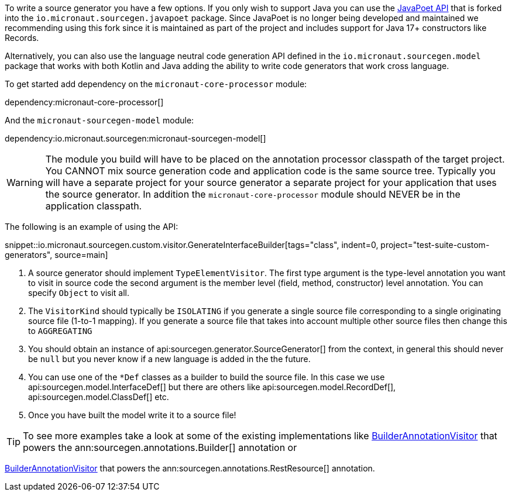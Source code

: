 To write a source generator you have a few options. If you only wish to support Java you can use the https://github.com/square/javapoet[JavaPoet API] that is forked into the `io.micronaut.sourcegen.javapoet` package. Since JavaPoet is no longer being developed and maintained we recommending using this fork since it is maintained as part of the project and includes support for Java 17+ constructors like Records.

Alternatively, you can also use the language neutral code generation API defined in the `io.micronaut.sourcegen.model` package that works with both Kotlin and Java adding the ability to write code generators that work cross language.

To get started add dependency on the `micronaut-core-processor` module:

dependency:micronaut-core-processor[]

And the `micronaut-sourcegen-model` module:

dependency:io.micronaut.sourcegen:micronaut-sourcegen-model[]

WARNING: The module you build will have to be placed on the annotation processor classpath of the target project. You CANNOT mix source generation code and application code is the same source tree. Typically you will have a separate project for your source generator a separate project for your application that uses the source generator. In addition the `micronaut-core-processor` module should NEVER be in the application classpath.

The following is an example of using the API:

snippet::io.micronaut.sourcegen.custom.visitor.GenerateInterfaceBuilder[tags="class", indent=0, project="test-suite-custom-generators", source=main]

<1> A source generator should implement `TypeElementVisitor`. The first type argument is the type-level annotation you want to visit in source code the second argument is the member level (field, method, constructor) level annotation. You can specify `Object` to visit all.
<2> The `VisitorKind` should typically be `ISOLATING` if you generate a single source file corresponding to a single originating source file (1-to-1 mapping). If you generate a source file that takes into account multiple other source files then change this to `AGGREGATING`
<3> You should obtain an instance of api:sourcegen.generator.SourceGenerator[] from the context, in general this should never be `null` but you never know if a new language is added in the the future.
<4> You can use one of the `*Def` classes as a builder to build the source file. In this case we use api:sourcegen.model.InterfaceDef[] but there are others like api:sourcegen.model.RecordDef[], api:sourcegen.model.ClassDef[] etc.
<5> Once you have built the model write it to a source file!

TIP: To see more examples take a look at some of the existing implementations like https://github.com/micronaut-projects/micronaut-sourcegen/blob/master/sourcegen-generator/src/main/java/io/micronaut/sourcegen/generator/visitors/BuilderAnnotationVisitor.java[BuilderAnnotationVisitor] that powers the ann:sourcegen.annotations.Builder[] annotation or

https://github.com/micronaut-projects/micronaut-sourcegen/blob/master/sourcegen-generator/src/main/java/io/micronaut/sourcegen/generator/visitors/RestResourceAnnotationVisitor.java[BuilderAnnotationVisitor] that powers the ann:sourcegen.annotations.RestResource[] annotation.
